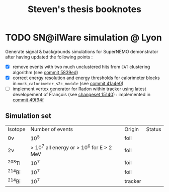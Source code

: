 #+TITLE: Steven's thesis booknotes

* TODO SN@ilWare simulation @ Lyon

Generate signal & backgrounds simulations for SuperNEMO demonstrator after
having updated the following points :

- [X] remove events with two much unclustered hits from =CAT= clustering
  algorithm (see [[https://github.com/xgarrido/snemo_simulation_configuration/commit/5839ed54d4d47ac2c700922004139750b2a9c790][commit 5839ed]])
- [X] correct energy resolution and energy thresholds for calorimeter blocks in
  =mock_calorimeter_s2c_module= (see [[https://github.com/xgarrido/snemo_simulation_configuration/commit/41a4e035ff5e8d06c4e00f107987f5a70019f55a][commit 41a4e0]])
- [ ] implement vertex generator for Radon within tracker using latest
  developement of François (see [[https://nemo.lpc-caen.in2p3.fr/changeset/15140/genvtx/trunk][changeset 15140]]) : implemented in [[https://github.com/xgarrido/snemo_simulation_configuration/commit/49f94fadb4e62f9cb1a566c05d9ce0bce899b79b][commit 49f94f]]

** Simulation set

|----------+-------------------------------------------+---------+--------|
| Isotope  |                          Number of events | Origin  | Status |
| 0\nu     |                                      10^5 | foil    |        |
| 2\nu     | > 10^7 all energy or > 10^6 for E > 2 MeV | foil    |        |
| ^{208}Tl |                                      10^7 | foil    |        |
| ^{214}Bi |                                      10^7 | foil    |        |
| ^{214}Bi |                                      10^7 | tracker |        |
|----------+-------------------------------------------+---------+--------|

